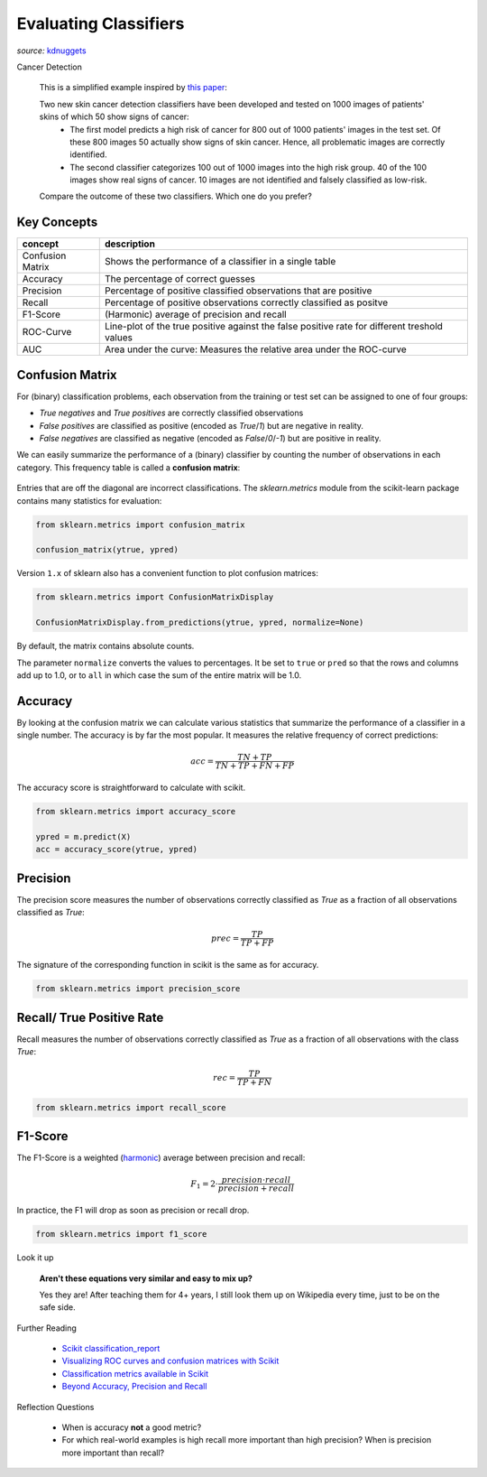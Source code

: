 .. _eval_classifiers:

Evaluating Classifiers
======================

.. figure:: cartoon-deep-learning-2nd-place-coffeemaker.jpg

*source:* `kdnuggets <https://www.kdnuggets.com/2015/12/cartoon-data-science-contest-coffeemaker.html>`__


.. container:: banner warmup

    Cancer Detection


.. highlights::

    This is a simplified example inspired by `this paper <https://bmcmedimaging.biomedcentral.com/articles/10.1186/s12880-019-0307-7>`__:

    Two new skin cancer detection classifiers have been developed and tested on 1000 images of patients' skins of which 50 show signs of cancer:
        - The first model predicts a high risk of cancer for 800 out of 1000 patients' images in the test set. Of these 800 images 50 actually show signs of skin cancer. Hence, all problematic images are correctly identified.
        - The second classifier categorizes 100 out of 1000 images into the high risk group. 40 of the 100 images show real signs of cancer. 10 images are not identified and falsely classified as low-risk.

    Compare the outcome of these two classifiers. Which one do you prefer?



Key Concepts
------------

======================= ================================
concept                 description
======================= ================================
Confusion Matrix        Shows the performance of a classifier in a single table
Accuracy                The percentage of correct guesses
Precision               Percentage of positive classified observations that are positive
Recall                  Percentage of positive observations correctly classified as positve
F1-Score                (Harmonic) average of precision and recall
ROC-Curve               Line-plot of the true positive against the false positive rate for different treshold values
AUC                     Area under the curve: Measures the relative area under the ROC-curve
======================= ================================

Confusion Matrix
----------------

For (binary) classification problems, each observation from the training or test set can be assigned to one of four groups:

- `True negatives` and `True positives` are correctly classified observations
- `False positives` are classified as positive (encoded as `True`/`1`) but are negative in reality.
- `False negatives` are classified as negative (encoded as `False`/`0`/`-1`) but are positive in reality.

We can easily summarize the performance of a (binary) classifier by counting the number of observations in each category.
This frequency table is called a **confusion matrix**:

.. figure:: confusion_matrix.png

Entries that are off the diagonal are incorrect classifications. The `sklearn.metrics` module from the scikit-learn package contains many statistics for evaluation:

.. code:: python3

  from sklearn.metrics import confusion_matrix

  confusion_matrix(ytrue, ypred)

Version ``1.x`` of sklearn also has a convenient function to plot confusion matrices:

.. code:: python3

   from sklearn.metrics import ConfusionMatrixDisplay

   ConfusionMatrixDisplay.from_predictions(ytrue, ypred, normalize=None)

By default, the matrix contains absolute counts.

The parameter ``normalize`` converts the values to percentages.
It be set to ``true`` or ``pred`` so that the rows and columns add up to 1.0,
or to ``all`` in which case the sum of the entire matrix will be 1.0.




Accuracy
--------

By looking at the confusion matrix we can calculate various statistics that summarize the performance of a classifier in a single number.
The accuracy is by far the most popular. It measures the relative frequency of correct predictions:

.. math::

   acc = \frac{TN + TP}{TN + TP + FN + FP}


The accuracy score is straightforward to calculate with scikit.

.. code:: python3

  from sklearn.metrics import accuracy_score

  ypred = m.predict(X)
  acc = accuracy_score(ytrue, ypred)


Precision
---------

The precision score measures the number of observations correctly classified as `True`
as a fraction of all observations classified as `True`:

.. math::

   prec = \frac{TP}{TP + FP}

The signature of the corresponding function in scikit is the same as for accuracy.

.. code:: python3

   from sklearn.metrics import precision_score


Recall/ True Positive Rate
--------------------------

Recall measures the number of observations correctly classified as `True` as a
fraction of all observations with the class `True`:

.. math::

   rec = \frac{TP}{TP + FN}

.. code:: python3

  from sklearn.metrics import recall_score


F1-Score
--------

The F1-Score is a weighted (`harmonic <https://en.wikipedia.org/wiki/Harmonic_mean#Harmonic_mean_of_two_numbers>`__) average between precision and recall:

.. math::

   F_1 = 2 \cdot \frac{precision \cdot recall}{precision + recall}

In practice, the F1 will drop as soon as precision or recall drop.

.. code:: python3

     from sklearn.metrics import f1_score


.. container:: banner debug

   Look it up

.. highlights::

   **Aren't these equations very similar and easy to mix up?**

   Yes they are! After teaching them for 4+ years, I still look them up on Wikipedia every time, just to be on the safe side.



.. container:: banner reading

   Further Reading

.. highlights::

   - `Scikit classification_report <https://scikit-learn.org/stable/modules/generated/sklearn.metrics.classification_report.html>`__
   - `Visualizing ROC curves and confusion matrices with Scikit <https://scikit-learn.org/stable/visualizations.html#visualizations>`__
   - `Classification metrics available in Scikit <https://scikit-learn.org/stable/modules/model_evaluation.html#classification-metrics>`__
   - `Beyond Accuracy, Precision and Recall <https://towardsdatascience.com/beyond-accuracy-precision-and-recall-3da06bea9f6c>`__


.. container:: banner recap

   Reflection Questions

.. highlights::

   -  When is accuracy **not** a good metric?
   -  For which real-world examples is high recall more important than high precision? When is precision more important than recall?
